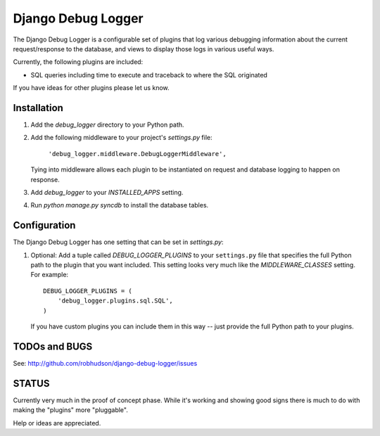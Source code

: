 ===================
Django Debug Logger
===================

The Django Debug Logger is a configurable set of plugins that log various debugging
information about the current request/response to the database, and views to
display those logs in various useful ways.

Currently, the following plugins are included:

- SQL queries including time to execute and traceback to where the SQL
  originated

If you have ideas for other plugins please let us know.

Installation
============

#. Add the `debug_logger` directory to your Python path.

#. Add the following middleware to your project's `settings.py` file:

	``'debug_logger.middleware.DebugLoggerMiddleware',``

   Tying into middleware allows each plugin to be instantiated on request and
   database logging to happen on response.

#. Add `debug_logger` to your `INSTALLED_APPS` setting.

#. Run `python manage.py syncdb` to install the database tables.

Configuration
=============

The Django Debug Logger has one setting that can be set in `settings.py`:

#. Optional: Add a tuple called `DEBUG_LOGGER_PLUGINS` to your ``settings.py``
   file that specifies the full Python path to the plugin that you want
   included.  This setting looks very much like the `MIDDLEWARE_CLASSES`
   setting.  For example::

	DEBUG_LOGGER_PLUGINS = (
	    'debug_logger.plugins.sql.SQL',
	)

   If you have custom plugins you can include them in this way -- just provide
   the full Python path to your plugins.

TODOs and BUGS
==============
See: http://github.com/robhudson/django-debug-logger/issues

STATUS
======
Currently very much in the proof of concept phase.  While it's working and
showing good signs there is much to do with making the "plugins" more
"pluggable".

Help or ideas are appreciated.
